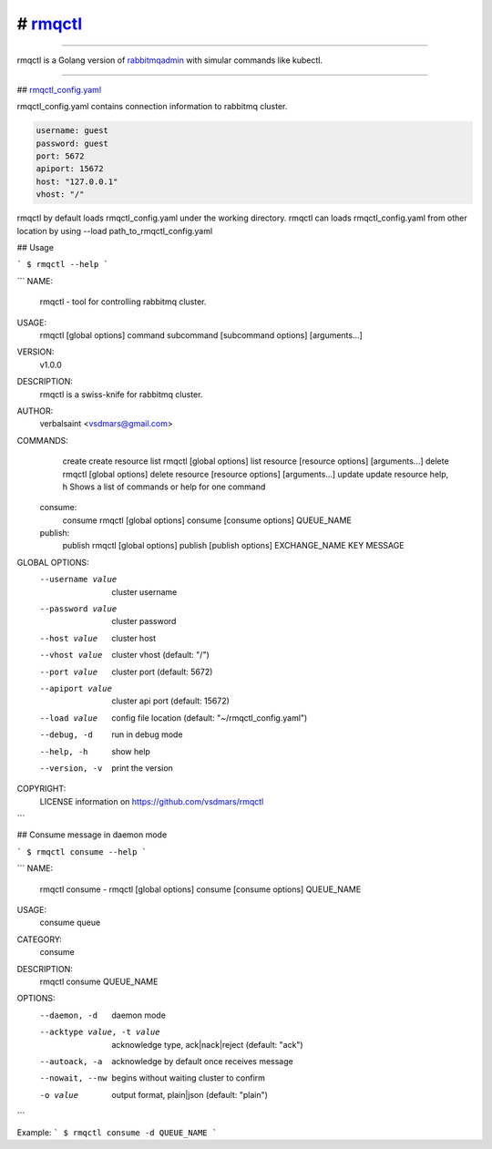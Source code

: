 # rmqctl_
=====================

.. All external links are here
.. _rmqctl: https://github.com/vsdmars/rmqctl
.. _rabbitmqadmin: https://www.rabbitmq.com/management-cli.html
.. _rmqctl_config.yaml: ./rmqctl_config.yaml
.. |travis| image:: https://api.travis-ci.org/vsdmars/rmqctl.svg?branch=v1
  :target: https://travis-ci.org/vsdmars/rmqctl
.. |go report| image:: https://goreportcard.com/badge/github.com/vsdmars/rmqctl
  :target: https://goreportcard.com/report/github.com/vsdmars/rmqctl
.. |go doc| image:: https://godoc.org/github.com/vsdmars/rmqctl?status.svg
  :target: https://godoc.org/github.com/vsdmars/rmqctl
.. |license| image:: https://img.shields.io/github/license/mashape/apistatus.svg?style=flat
  :target: ./LICENSE
.. |release| image:: https://img.shields.io/badge/release-v1.0.0-blue.svg
  :target: https://github.com/vsdmars/rmqctl/tree/v1.0.0


.. ;; And now we continue with the actual content

|travis| |go report| |go doc| |license| |release|

----

rmqctl is a Golang version of `rabbitmqadmin`_ with simular
commands like kubectl.

----

## `rmqctl_config.yaml`_

rmqctl_config.yaml contains connection information to
rabbitmq cluster.

.. code:: yaml

   username: guest
   password: guest
   port: 5672
   apiport: 15672
   host: "127.0.0.1"
   vhost: "/"


rmqctl by default loads rmqctl_config.yaml under the working directory.
rmqctl can loads rmqctl_config.yaml from other location by using
--load path_to_rmqctl_config.yaml


## Usage

```
$ rmqctl --help
```



```
NAME:
   rmqctl - tool for controlling rabbitmq cluster.

USAGE:
   rmqctl [global options] command subcommand [subcommand options] [arguments...]

VERSION:
   v1.0.0

DESCRIPTION:
   rmqctl is a swiss-knife for rabbitmq cluster.

AUTHOR:
   verbalsaint <vsdmars@gmail.com>

COMMANDS:
     create   create resource
     list     rmqctl [global options] list resource [resource options] [arguments...]
     delete   rmqctl [global options] delete resource [resource options] [arguments...]
     update   update resource
     help, h  Shows a list of commands or help for one command
   consume:
     consume  rmqctl [global options] consume [consume options] QUEUE_NAME
   publish:
     publish  rmqctl [global options] publish [publish options] EXCHANGE_NAME KEY MESSAGE

GLOBAL OPTIONS:
   --username value  cluster username
   --password value  cluster password
   --host value      cluster host
   --vhost value     cluster vhost (default: "/")
   --port value      cluster port (default: 5672)
   --apiport value   cluster api port (default: 15672)
   --load value      config file location (default: "~/rmqctl_config.yaml")
   --debug, -d       run in debug mode
   --help, -h        show help
   --version, -v     print the version

COPYRIGHT:
   LICENSE information on https://github.com/vsdmars/rmqctl

```


## Consume message in daemon mode

```
$ rmqctl consume --help
```

```
NAME:
   rmqctl consume - rmqctl [global options] consume [consume options] QUEUE_NAME

USAGE:
   consume queue

CATEGORY:
   consume

DESCRIPTION:
   rmqctl consume QUEUE_NAME

OPTIONS:
   --daemon, -d               daemon mode
   --acktype value, -t value  acknowledge type, ack|nack|reject (default: "ack")
   --autoack, -a              acknowledge by default once receives message
   --nowait, --nw             begins without waiting cluster to confirm
   -o value                   output format, plain|json (default: "plain")
```

Example:
```
$ rmqctl consume -d QUEUE_NAME
```
